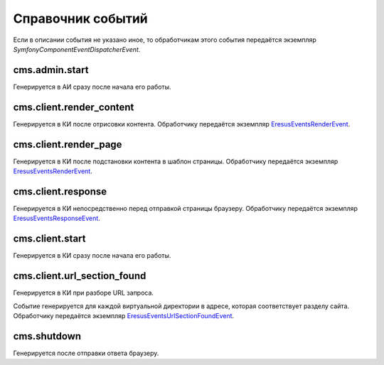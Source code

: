 Справочник событий
==================

Если в описании события не указано иное, то обработчикам этого события передаётся экземпляр
`Symfony\Component\EventDispatcher\Event`.

cms.admin.start
---------------

Генерируется в АИ сразу после начала его работы.

cms.client.render_content
-------------------------

Генерируется в КИ после отрисовки контента. Обработчику передаётся экземпляр
`Eresus\Events\RenderEvent <../../api/classes/Eresus.Events.RenderEvent.html>`_.

cms.client.render_page
----------------------

Генерируется в КИ после подстановки контента в шаблон страницы. Обработчику передаётся  экземпляр
`Eresus\Events\RenderEvent <../../api/classes/Eresus.Events.RenderEvent.html>`_.

cms.client.response
-------------------

Генерируется в КИ непосредственно перед отправкой страницы браузеру. Обработчику передаётся
экземпляр `Eresus\Events\ResponseEvent <../../api/classes/Eresus.Events.ResponseEvent.html>`_.

cms.client.start
----------------

Генерируется в КИ сразу после начала его работы.

cms.client.url_section_found
----------------------------

Генерируется в КИ при разборе URL запроса.

Событие генерируется для каждой виртуальной директории в адресе, которая соответствует разделу
сайта. Обработчику передаётся экземпляр
`Eresus\Events\UrlSectionFoundEvent <../../api/classes/Eresus.Events.UrlSectionFoundEvent.html>`_.

cms.shutdown
------------

Генерируется после отправки ответа браузеру.
